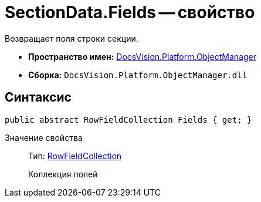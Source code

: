 = SectionData.Fields -- свойство

Возвращает поля строки секции.

* *Пространство имен:* xref:api/DocsVision/Platform/ObjectManager/ObjectManager_NS.adoc[DocsVision.Platform.ObjectManager]
* *Сборка:* `DocsVision.Platform.ObjectManager.dll`

== Синтаксис

[source,csharp]
----
public abstract RowFieldCollection Fields { get; }
----

Значение свойства::
Тип: xref:api/DocsVision/Platform/ObjectManager/RowFieldCollection_CL.adoc[RowFieldCollection]
+
Коллекция полей

